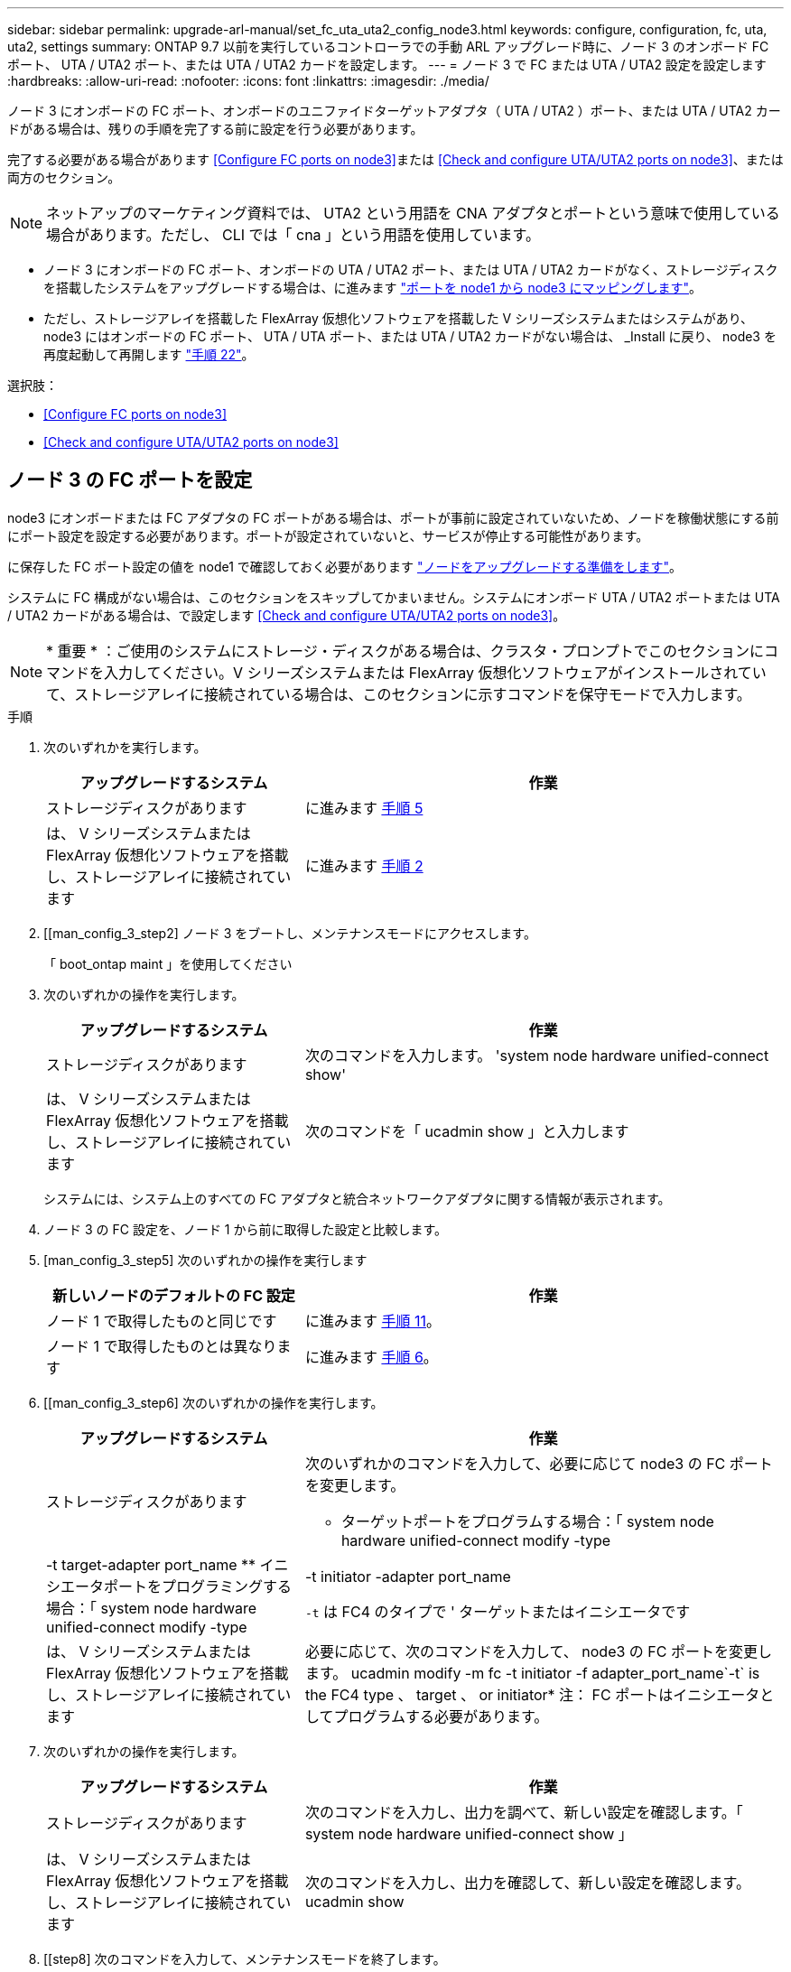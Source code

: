 ---
sidebar: sidebar 
permalink: upgrade-arl-manual/set_fc_uta_uta2_config_node3.html 
keywords: configure, configuration, fc, uta, uta2, settings 
summary: ONTAP 9.7 以前を実行しているコントローラでの手動 ARL アップグレード時に、ノード 3 のオンボード FC ポート、 UTA / UTA2 ポート、または UTA / UTA2 カードを設定します。 
---
= ノード 3 で FC または UTA / UTA2 設定を設定します
:hardbreaks:
:allow-uri-read: 
:nofooter: 
:icons: font
:linkattrs: 
:imagesdir: ./media/


[role="lead"]
ノード 3 にオンボードの FC ポート、オンボードのユニファイドターゲットアダプタ（ UTA / UTA2 ）ポート、または UTA / UTA2 カードがある場合は、残りの手順を完了する前に設定を行う必要があります。

完了する必要がある場合があります <<Configure FC ports on node3>>または <<Check and configure UTA/UTA2 ports on node3>>、または両方のセクション。


NOTE: ネットアップのマーケティング資料では、 UTA2 という用語を CNA アダプタとポートという意味で使用している場合があります。ただし、 CLI では「 cna 」という用語を使用しています。

* ノード 3 にオンボードの FC ポート、オンボードの UTA / UTA2 ポート、または UTA / UTA2 カードがなく、ストレージディスクを搭載したシステムをアップグレードする場合は、に進みます link:map_ports_node1_node3.html["ポートを node1 から node3 にマッピングします"]。
* ただし、ストレージアレイを搭載した FlexArray 仮想化ソフトウェアを搭載した V シリーズシステムまたはシステムがあり、 node3 にはオンボードの FC ポート、 UTA / UTA ポート、または UTA / UTA2 カードがない場合は、 _Install に戻り、 node3 を再度起動して再開します link:install_boot_node3.html#step22["手順 22"]。


.選択肢：
* <<Configure FC ports on node3>>
* <<Check and configure UTA/UTA2 ports on node3>>




== ノード 3 の FC ポートを設定

node3 にオンボードまたは FC アダプタの FC ポートがある場合は、ポートが事前に設定されていないため、ノードを稼働状態にする前にポート設定を設定する必要があります。ポートが設定されていないと、サービスが停止する可能性があります。

に保存した FC ポート設定の値を node1 で確認しておく必要があります link:prepare_nodes_for_upgrade.html["ノードをアップグレードする準備をします"]。

システムに FC 構成がない場合は、このセクションをスキップしてかまいません。システムにオンボード UTA / UTA2 ポートまたは UTA / UTA2 カードがある場合は、で設定します <<Check and configure UTA/UTA2 ports on node3>>。


NOTE: * 重要 * ：ご使用のシステムにストレージ・ディスクがある場合は、クラスタ・プロンプトでこのセクションにコマンドを入力してください。V シリーズシステムまたは FlexArray 仮想化ソフトウェアがインストールされていて、ストレージアレイに接続されている場合は、このセクションに示すコマンドを保守モードで入力します。

.手順
. 次のいずれかを実行します。
+
[cols="35,65"]
|===
| アップグレードするシステム | 作業 


| ストレージディスクがあります | に進みます <<man_config_3_step5,手順 5>> 


| は、 V シリーズシステムまたは FlexArray 仮想化ソフトウェアを搭載し、ストレージアレイに接続されています | に進みます <<man_config_3_step2,手順 2>> 
|===
. [[man_config_3_step2] ノード 3 をブートし、メンテナンスモードにアクセスします。
+
「 boot_ontap maint 」を使用してください

. [[step3]] 次のいずれかの操作を実行します。
+
[cols="35,65"]
|===
| アップグレードするシステム | 作業 


| ストレージディスクがあります | 次のコマンドを入力します。 'system node hardware unified-connect show' 


| は、 V シリーズシステムまたは FlexArray 仮想化ソフトウェアを搭載し、ストレージアレイに接続されています | 次のコマンドを「 ucadmin show 」と入力します 
|===
+
システムには、システム上のすべての FC アダプタと統合ネットワークアダプタに関する情報が表示されます。

. [[step4]] ノード 3 の FC 設定を、ノード 1 から前に取得した設定と比較します。
. [man_config_3_step5] 次のいずれかの操作を実行します
+
[cols="35,65"]
|===
| 新しいノードのデフォルトの FC 設定 | 作業 


| ノード 1 で取得したものと同じです | に進みます <<man_config_3_step11,手順 11>>。 


| ノード 1 で取得したものとは異なります | に進みます <<man_config_3_step6,手順 6>>。 
|===
. [[man_config_3_step6] 次のいずれかの操作を実行します。
+
[cols="35,65"]
|===
| アップグレードするシステム | 作業 


| ストレージディスクがあります  a| 
次のいずれかのコマンドを入力して、必要に応じて node3 の FC ポートを変更します。

** ターゲットポートをプログラムする場合：「 system node hardware unified-connect modify -type | -t target-adapter port_name
** イニシエータポートをプログラミングする場合：「 system node hardware unified-connect modify -type | -t initiator -adapter port_name


`-t` は FC4 のタイプで ' ターゲットまたはイニシエータです



| は、 V シリーズシステムまたは FlexArray 仮想化ソフトウェアを搭載し、ストレージアレイに接続されています | 必要に応じて、次のコマンドを入力して、 node3 の FC ポートを変更します。 ucadmin modify -m fc -t initiator -f adapter_port_name`-t` is the FC4 type 、 target 、 or initiator* 注： FC ポートはイニシエータとしてプログラムする必要があります。 
|===
. [[step7]] 次のいずれかの操作を実行します。
+
[cols="35,65"]
|===
| アップグレードするシステム | 作業 


| ストレージディスクがあります | 次のコマンドを入力し、出力を調べて、新しい設定を確認します。「 system node hardware unified-connect show 」 


| は、 V シリーズシステムまたは FlexArray 仮想化ソフトウェアを搭載し、ストレージアレイに接続されています | 次のコマンドを入力し、出力を確認して、新しい設定を確認します。 ucadmin show 
|===
. [[step8] 次のコマンドを入力して、メンテナンスモードを終了します。
+
「 halt 」

. [[step9] コマンドを入力したら、ブート環境のプロンプトでシステムが停止するまで待ちます。
. [[step10]] 次のいずれかの操作を実行します。
+
[cols="35,65"]
|===
| アップグレードするシステム | 作業 


| は、 V シリーズシステム、または clustered Data ONTAP 8.3 を実行する FlexArray 仮想化ソフトウェアを備えています | ブート環境プロンプトの「 boot_ontap maint 」で、ノード 3 をブートし、メンテナンスにアクセスします 


| は、 V シリーズシステムではないか、 FlexArray 仮想化ソフトウェアがインストールされていません | ブート環境プロンプトで node3 を起動します 
|===
. [man_config_3_step11]] 次のいずれかの操作を実行します
+
[cols="35,65"]
|===
| アップグレードするシステム | 作業 


| ストレージディスクがあります  a| 
** ノード 3 に UTA / UTA2 カードまたは UTA / UTA2 オンボードポートがある場合は、に進みます <<Check and configure UTA/UTA2 ports on node3>>。
** ノード 3 に UTA / UTA2 カードまたは UTA / UTA2 オンボードポートがない場合は、この手順を省略してください <<Check and configure UTA/UTA2 ports on node3>> にアクセスします link:map_ports_node1_node3.html["ポートを node1 から node3 にマッピングします"]。




| は、 V シリーズシステムまたは FlexArray 仮想化ソフトウェアを搭載し、ストレージアレイに接続されています  a| 
** node3 にカードポートまたはオンボードポートがある場合は、に進みます <<Check and configure UTA/UTA2 ports on node3>>。
** node3 にカードポートまたはオンボードポートがない場合は、を省略します <<Check and configure UTA/UTA2 ports on node3>>をクリックし、 _Install に戻り、 node3 をブートして、で再開します link:install_boot_node3.html#step7["手順 7"]。


|===




== ノード 3 の UTA / UTA2 ポートを確認して設定してください

ノード 3 にオンボード UTA / UTA2 ポートまたは UTA / UTA2 カードが搭載されている場合は、アップグレードしたシステムの使用方法によって、ポートの設定を確認し、場合によっては再設定する必要があります。

UTA / UTA2 ポートに対応する正しい SFP+ モジュールが必要です。

FC にユニファイドターゲットアダプタ（ UTA / UTA2 ）ポートを使用する場合は、まずポートの設定を確認する必要があります。


NOTE: ネットアップのマーケティング資料では、 UTA2 という用語を CNA アダプタとポートという意味で使用している場合があります。ただし、 CLI では CNA という用語が使用されます。

現在のポート設定を確認するには、「 ucadmin show 」コマンドを使用します。

[listing]
----
*> ucadmin show
          Current  Current    Pending  Pending    Admin
 Adapter  Mode     Type       Mode     Type       Status
 -------  -------  ---------  -------  ---------  -----------
 0e       fc       target     -        initiator  offline
 0f       fc       target     -        initiator  offline
 0g       fc       target     -        initiator  offline
 0h       fc       target     -        initiator  offline
 1a       fc       target     -        -          online
 1b       fc       target     -        -          online
6 entries were displayed.
----
UTA / UTA2 ポートは、ネイティブの FC モードまたは UTA / UTA2 モードに設定できます。FC モードは FC イニシエータと FC ターゲットをサポートします。 UTA / UTA2 モードは、同じ 10GbE SFP+ インターフェイスを共有する NIC と FCoE のトラフィックの同時処理を可能にし、 FC ターゲットをサポートします。

UTA / UTA2 ポートはアダプタまたはコントローラに搭載されている場合がありますが、次の構成になっています。ノード 3 の UTA / UTA2 ポートの設定を確認し、必要に応じて変更してください。

* コントローラを注文した UTA / UTA2 カードは、注文したパーソナリティを指定するために出荷前に設定されます。
* コントローラとは別に発注した UTA / UTA2 カードは、デフォルトの FC ターゲットパーソナリティとして出荷されます。
* 新しいコントローラのオンボード UTA / UTA2 ポートは、希望するパーソナリティを持つように出荷する前に設定されます。
+

NOTE: * 注意 * ：ストレージディスクがあるシステムの場合、保守モードに移行するよう指示されていないかぎり、クラスタプロンプトでこのセクションのコマンドを入力する必要があります。V シリーズシステムを使用している場合や FlexArray 仮想化ソフトウェアを使用していて、ストレージアレイに接続している場合は、このセクションのメンテナンスモードプロンプトでコマンドを入力する必要があります。UTA / UTA2 ポートを設定する場合は、メンテナンスモードにする必要があります。



.手順
. node3で次のコマンドを入力し、現在ポートがどのように設定されているかを確認します。
+
[cols="35,65"]
|===
| システムの状態 | 作業 


| ストレージディスクがあります | 「 system node hardware unified-connect show 」を参照してください 


| は、 V シリーズシステムまたは FlexArray 仮想化ソフトウェアを搭載し、ストレージアレイに接続されています | ucadmin show 
|===
+
次の例のような出力が表示されます。

+
[listing]
----
 cluster1::> system node hardware unified-connect show

                Current  Current    Pending  Pending  Admin
 Node  Adapter  Mode     Type       Mode     Type     Status
 ----  -------  -------  ---------  -------  -------  ------
 f-a   0e       fc       initiator  -        -        online
 f-a   0f       fc       initiator  -        -        online
 f-a   0g       cna      target     -        -        online
 f-a   0h       cna      target     -        -        online
 f-b   0e       fc       initiator  -        -        online
 f-b   0f       fc       initiator  -        -        online
 f-b   0g       cna      target     -        -        online
 f-b   0h       cna      target     -        -        online
 12 entries were displayed.
----
+
[listing]
----
*> ucadmin show
         Current  Current    Pending  Pending  Admin
Adapter  Mode     Type       Mode     Type     Status
-------  -------  ---------  -------  -------  ------
0e       fc       initiator  -        -        online
0f       fc       initiator  -        -        online
0g       cna      target     -        -        online
0h       cna      target     -        -        online
0e       fc       initiator  -        -        online
0f       fc       initiator  -        -        online
0g       cna      target     -        -        online
0h       cna      target     -        -        online
*>
----
. [[step2] 現在の SFP+ モジュールが目的の用途と一致しない場合は、正しい SFP+ モジュールと交換します。
+
ネットアップの担当者に連絡して、正しい SFP+ モジュールを入手します。

. [[step3]] 「 system node hardware unified-connect show 」コマンドまたは「 ucadmin show 」コマンドの出力を調べて、 UTA / UTA2 ポートに希望するパーソナリティがあるかどうかを確認します。
. [[step4]] 次のいずれかの操作を実行します。
+
[cols="35,65"]
|===
| UTA / UTA2 ポート | 作業 


| 希望するパーソナリティがない | に進みます <<man_check_3_step5,手順 5>>。 


| あなたがほしい人格を持っている | 手順 5 から 12 を省略して、に進みます <<man_check_3_step13,手順 13>>。 
|===
. [man_check_3_step5] 次のいずれかの操作を実行します
+
[cols="35,65"]
|===
| システムの状態 | 作業 


| ストレージディスクがあり、 clustered Data ONTAP 8.3 を実行している | node3 を起動し、「 boot_ontap maint 」というメンテナンスモードに切り替えます 


| は、 V シリーズシステムまたは FlexArray 仮想化ソフトウェアを搭載し、ストレージアレイに接続されています | に進みます <<man_check_3_step6,手順 6>>。すでにメンテナンスモードになっている必要があります。 
|===
. [[man_check_3_step6] 次のいずれかの操作を実行します。
+
[cols="35,65"]
|===
| を設定する場合 | 作業 


| UTA / UTA2 カードのポート | に進みます <<man_check_3_step7,手順 7>>。 


| オンボードの UTA/UTA2 ポート | 手順 7 を省略して、に進みます <<man_check_3_step8,手順 8>>。 
|===
. [[man_check_3_step7] アダプタがイニシエータモードの場合、 UTA / UTA2 ポートがオンラインの場合は、 UTA / UTA2 ポートをオフラインにします。
+
「 storage disable adapter <adapter_name> 」

+
ターゲットモードのアダプタは、メンテナンスモードで自動的にオフラインになります。

. [man_check_3_step8] 現在の設定が目的の用途に一致しない場合は、必要に応じて設定を変更します。
+
ucadmin modify -m fc | cna-t initiator | target <adapter_name> `

+
** 「 -m 」はパーソナリティ・モードで、「 fc 」または「 cna 」です。
** `-t` は FC4 のタイプ、「 target 」または「 initiator 」です。
+

NOTE: テープドライブ、 FlexArray 仮想化システム、および MetroCluster 構成には、 FC イニシエータを使用する必要があります。SAN クライアントには FC ターゲットを使用する必要があります。



. 設定を確認します。
+
ucadmin show

. 設定を確認します。
+
[cols="35,65"]
|===
| システムの状態 | 作業 


| ストレージディスクがあります  a| 
.. システムを停止します。
+
「 halt 」

+
ブート環境プロンプトが表示されます。

.. 次のコマンドを入力します。
+
「 boot_ontap 」





| は、 V シリーズシステムまたは FlexArray 仮想化ソフトウェアを搭載し、ストレージアレイに接続されています | 保守モードで再起動します（「 boot_NetApp maint 」） 
|===
. [[step11]] 設定を確認します。
+
[cols="35,65"]
|===
| システムの状態 | 作業 


| ストレージディスクがあります | 「 system node hardware unified-connect show 」を参照してください 


| は V シリーズまたは FlexArray 仮想化ソフトウェアを備えており、ストレージアレイに接続されています | ucadmin show 
|===
+
次の例の出力は ' アダプタ「 1b 」の FC4 タイプがイニシエータに変更されており ' アダプタ「 2a 」および「 2b 」のモードが「 cna' 」に変更されていることを示しています

+
[listing]
----
 cluster1::> system node hardware unified-connect show

                Current  Current    Pending  Pending      Admin
 Node  Adapter  Mode     Type       Mode     Type         Status
 ----  -------  -------  ---------  -------  -----------  ------
 f-a   1a       fc       initiator  -        -            online
 f-a   1b       fc       target     -        initiator    online
 f-a   2a       fc       target     cna      -            online
 f-a   2b       fc       target     cna      -            online

 4 entries were displayed.
----
+
[listing]
----
*> ucadmin show
         Current  Current    Pending  Pending    Admin
Adapter  Mode     Type       Mode     Type       Status
-------  -------  ---------  -------  ---------  ------
1a       fc       initiator  -        -          online
1b       fc       target     -        initiator  online
2a       fc       target     cna      -          online
2b       fc       target     cna      -          online
*>
----
. [[step12a] 次のいずれかのコマンドをポートごとに 1 回入力して、任意のターゲットポートをオンラインにします。
+
[cols="35,65"]
|===
| システムの状態 | 作業 


| ストレージディスクがあります | 「 network fcp adapter modify -node <node_name > -adapter <adapter_name> -state up 」の形式で指定します 


| は、 V シリーズシステムまたは FlexArray 仮想化ソフトウェアを搭載し、ストレージアレイに接続されています | 'fcp config <adapter_name> up' 
|===
. [[man_check_3_step13]] ポートをケーブル接続します。
. [[step14]] 次のいずれかの操作を実行します。
+
[cols="35,65"]
|===
| システムの状態 | 作業 


| ストレージディスクがあります | に進みます link:map_ports_node1_node3.html["ポートを node1 から node3 にマッピングします"]。 


| は、 V シリーズシステムまたは FlexArray 仮想化ソフトウェアを搭載し、ストレージアレイに接続されています | _Install に戻り、 node3 をブートし、で再開します link:install_boot_node3.html#step7["手順 7"]。 
|===

